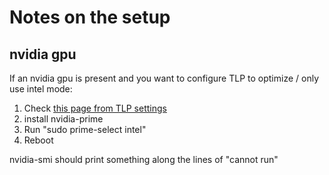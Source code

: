 * Notes on the setup

** nvidia gpu

If an nvidia gpu is present and you want to configure TLP to optimize / only use intel
mode:
0. Check [[https://linrunner.de/tlp/faq/powercon.html#hybrid-graphics][this page from TLP settings]]
1. install nvidia-prime
2. Run "sudo prime-select intel"
3. Reboot

nvidia-smi should print something along the lines of "cannot run"
